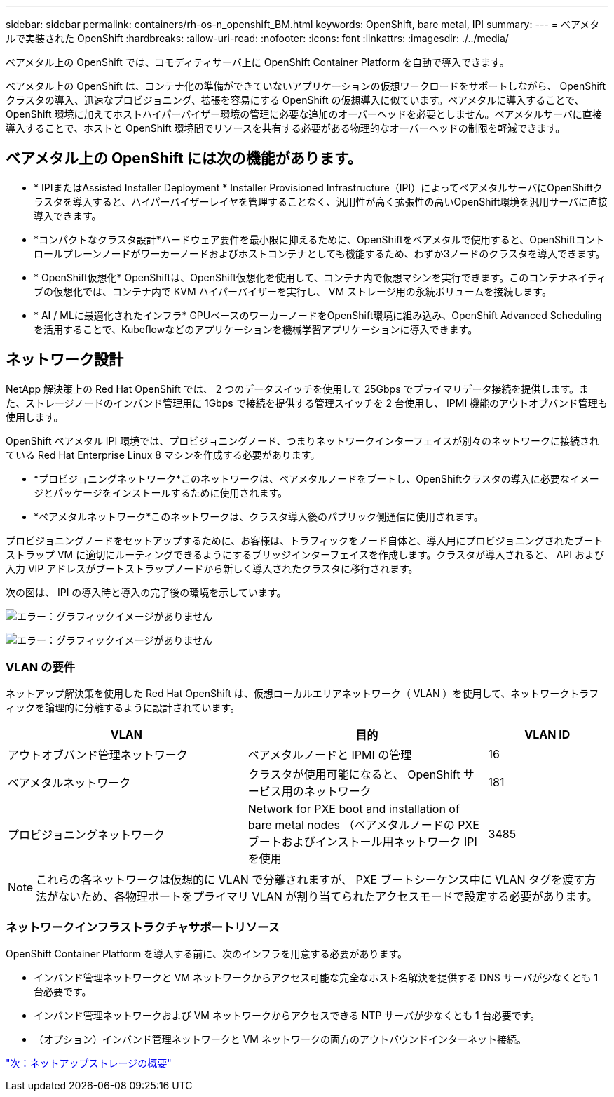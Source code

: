 ---
sidebar: sidebar 
permalink: containers/rh-os-n_openshift_BM.html 
keywords: OpenShift, bare metal, IPI 
summary:  
---
= ベアメタルで実装された OpenShift
:hardbreaks:
:allow-uri-read: 
:nofooter: 
:icons: font
:linkattrs: 
:imagesdir: ./../media/


[role="lead"]
ベアメタル上の OpenShift では、コモディティサーバ上に OpenShift Container Platform を自動で導入できます。

ベアメタル上の OpenShift は、コンテナ化の準備ができていないアプリケーションの仮想ワークロードをサポートしながら、 OpenShift クラスタの導入、迅速なプロビジョニング、拡張を容易にする OpenShift の仮想導入に似ています。ベアメタルに導入することで、 OpenShift 環境に加えてホストハイパーバイザー環境の管理に必要な追加のオーバーヘッドを必要としません。ベアメタルサーバに直接導入することで、ホストと OpenShift 環境間でリソースを共有する必要がある物理的なオーバーヘッドの制限を軽減できます。



== ベアメタル上の OpenShift には次の機能があります。

* * IPIまたはAssisted Installer Deployment * Installer Provisioned Infrastructure（IPI）によってベアメタルサーバにOpenShiftクラスタを導入すると、ハイパーバイザーレイヤを管理することなく、汎用性が高く拡張性の高いOpenShift環境を汎用サーバに直接導入できます。
* *コンパクトなクラスタ設計*ハードウェア要件を最小限に抑えるために、OpenShiftをベアメタルで使用すると、OpenShiftコントロールプレーンノードがワーカーノードおよびホストコンテナとしても機能するため、わずか3ノードのクラスタを導入できます。
* * OpenShift仮想化* OpenShiftは、OpenShift仮想化を使用して、コンテナ内で仮想マシンを実行できます。このコンテナネイティブの仮想化では、コンテナ内で KVM ハイパーバイザーを実行し、 VM ストレージ用の永続ボリュームを接続します。
* * AI / MLに最適化されたインフラ* GPUベースのワーカーノードをOpenShift環境に組み込み、OpenShift Advanced Schedulingを活用することで、Kubeflowなどのアプリケーションを機械学習アプリケーションに導入できます。




== ネットワーク設計

NetApp 解決策上の Red Hat OpenShift では、 2 つのデータスイッチを使用して 25Gbps でプライマリデータ接続を提供します。また、ストレージノードのインバンド管理用に 1Gbps で接続を提供する管理スイッチを 2 台使用し、 IPMI 機能のアウトオブバンド管理も使用します。

OpenShift ベアメタル IPI 環境では、プロビジョニングノード、つまりネットワークインターフェイスが別々のネットワークに接続されている Red Hat Enterprise Linux 8 マシンを作成する必要があります。

* *プロビジョニングネットワーク*このネットワークは、ベアメタルノードをブートし、OpenShiftクラスタの導入に必要なイメージとパッケージをインストールするために使用されます。
* *ベアメタルネットワーク*このネットワークは、クラスタ導入後のパブリック側通信に使用されます。


プロビジョニングノードをセットアップするために、お客様は、トラフィックをノード自体と、導入用にプロビジョニングされたブートストラップ VM に適切にルーティングできるようにするブリッジインターフェイスを作成します。クラスタが導入されると、 API および入力 VIP アドレスがブートストラップノードから新しく導入されたクラスタに移行されます。

次の図は、 IPI の導入時と導入の完了後の環境を示しています。

image:redhat_openshift_image36.png["エラー：グラフィックイメージがありません"]

image:redhat_openshift_image37.png["エラー：グラフィックイメージがありません"]



=== VLAN の要件

ネットアップ解決策を使用した Red Hat OpenShift は、仮想ローカルエリアネットワーク（ VLAN ）を使用して、ネットワークトラフィックを論理的に分離するように設計されています。

[cols="40%, 40%, 20%"]
|===
| VLAN | 目的 | VLAN ID 


| アウトオブバンド管理ネットワーク | ベアメタルノードと IPMI の管理 | 16 


| ベアメタルネットワーク | クラスタが使用可能になると、 OpenShift サービス用のネットワーク | 181 


| プロビジョニングネットワーク | Network for PXE boot and installation of bare metal nodes （ベアメタルノードの PXE ブートおよびインストール用ネットワーク IPI を使用 | 3485 
|===

NOTE: これらの各ネットワークは仮想的に VLAN で分離されますが、 PXE ブートシーケンス中に VLAN タグを渡す方法がないため、各物理ポートをプライマリ VLAN が割り当てられたアクセスモードで設定する必要があります。



=== ネットワークインフラストラクチャサポートリソース

OpenShift Container Platform を導入する前に、次のインフラを用意する必要があります。

* インバンド管理ネットワークと VM ネットワークからアクセス可能な完全なホスト名解決を提供する DNS サーバが少なくとも 1 台必要です。
* インバンド管理ネットワークおよび VM ネットワークからアクセスできる NTP サーバが少なくとも 1 台必要です。
* （オプション）インバンド管理ネットワークと VM ネットワークの両方のアウトバウンドインターネット接続。


link:rh-os-n_overview_netapp.html["次：ネットアップストレージの概要"]
